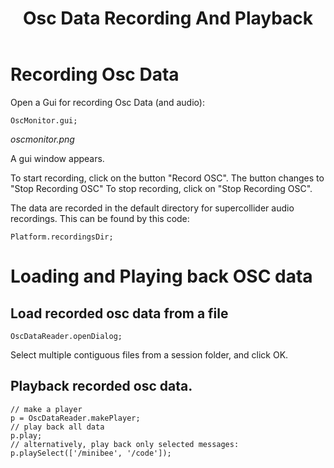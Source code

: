 #+TITLE: Osc Data Recording And Playback

* Recording Osc Data

Open a Gui for recording Osc Data (and audio):

#+begin_src sclang
OscMonitor.gui;
#+end_src

#+RESULTS:
: OscMonitor.gui;

[[oscmonitor.png]]

A gui window appears.

To start recording, click on the button "Record OSC".
The button changes to "Stop Recording OSC"
To stop recording, click on "Stop Recording OSC".

The data are recorded in the default directory for supercollider audio recordings.  This can be found by this code:

#+begin_src sclang
Platform.recordingsDir;
#+end_src

* Loading and Playing back OSC data

** Load recorded osc data from a file

#+begin_src sclang
OscDataReader.openDialog;
#+end_src

Select multiple contiguous files from a session folder, and click OK.

** Playback recorded osc data.

#+begin_src sclang
// make a player
p = OscDataReader.makePlayer;
// play back all data
p.play;
// alternatively, play back only selected messages:
p.playSelect(['/minibee', '/code']);
#+end_src
